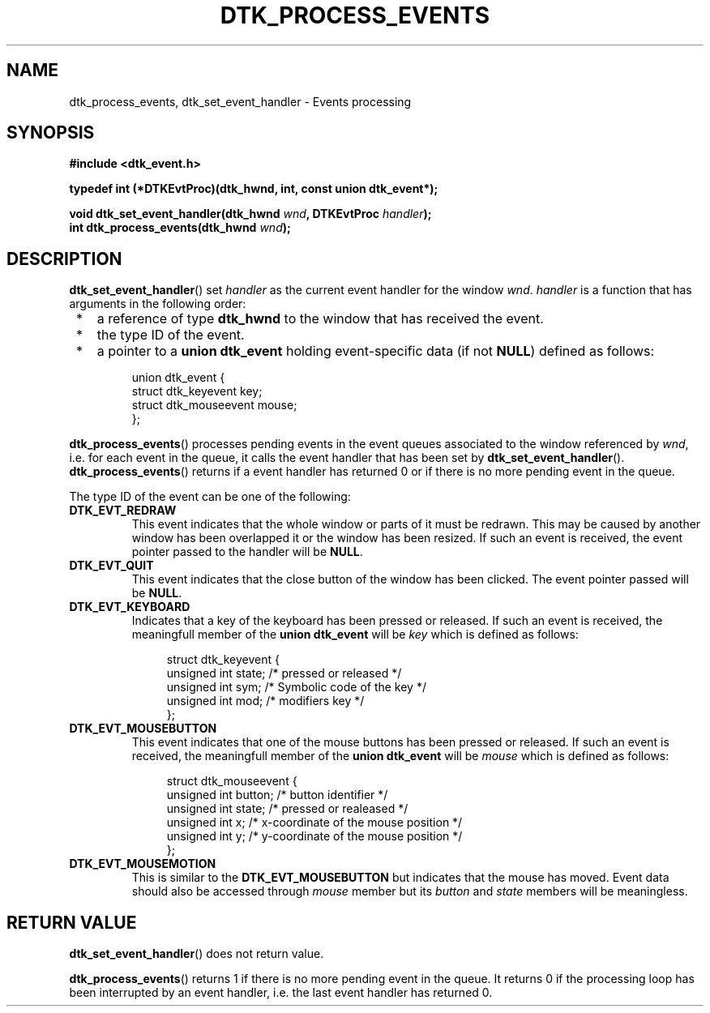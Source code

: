 .\"Copyright 2010 (c) EPFL
.TH DTK_PROCESS_EVENTS 3 2010 "EPFL" "Draw Toolkit manual"
.SH NAME
dtk_process_events, dtk_set_event_handler - Events processing
.SH SYNOPSIS
.LP
.B #include <dtk_event.h>
.sp
.BI "typedef int (*DTKEvtProc)(dtk_hwnd, int, const union dtk_event*);"
.sp
.BI "void dtk_set_event_handler(dtk_hwnd " wnd ", DTKEvtProc " handler ");"
.br
.BI "int dtk_process_events(dtk_hwnd " wnd ");"
.br
.SH DESCRIPTION
.LP
\fBdtk_set_event_handler\fP() set \fIhandler\fP as the current event handler
for the window \fIwnd\fP. \fIhandler\fP is a function that has arguments in
the following order:
.IP " *" 3
a reference of type \fBdtk_hwnd\fP to the window that has received the
event.
.IP " *" 3
the type ID of the event.
.IP " *" 3
a pointer to a \fBunion dtk_event\fP holding event-specific data (if not
\fBNULL\fP) defined as follows:
.sp
.in +4n
.nf
union dtk_event {
    struct dtk_keyevent key;
    struct dtk_mouseevent mouse;
};
.fi
.in
.LP
\fBdtk_process_events\fP() processes pending events in the event queues
associated to the window referenced by \fIwnd\fP, i.e.  for each event in
the queue, it calls the event handler that has been set by
\fBdtk_set_event_handler\fP(). \fBdtk_process_events\fP() returns if a event
handler has returned 0 or if there is no more pending event in the queue.
.LP
The type ID of the event can be one of the following:
.TP
.B DTK_EVT_REDRAW
This event indicates that the whole window or parts of it must be redrawn.
This may be caused by another window has been overlapped it or the window
has been resized. If such an event is received, the event pointer passed to
the handler will be \fBNULL\fP.
.TP
.B DTK_EVT_QUIT
This event indicates that the close button of the window has been clicked.
The event pointer passed will be \fBNULL\fP.
.TP
.B DTK_EVT_KEYBOARD
Indicates that a key of the keyboard has been pressed or released. If such
an event is received, the meaningfull member of the \fBunion dtk_event\fP
will be \fIkey\fP which is defined as follows:
.sp
.in +4n
.nf
struct dtk_keyevent {
    unsigned int state;  /* pressed or released */
    unsigned int sym;    /* Symbolic code of the key */
    unsigned int mod;    /* modifiers key */
};
.fi
.in
.TP
.B DTK_EVT_MOUSEBUTTON
This event indicates that one of the mouse buttons has been pressed or
released. If such an event is received, the meaningfull member of the
\fBunion dtk_event\fP will be \fImouse\fP which is defined as follows:
.sp
.in +4n
.nf
struct dtk_mouseevent {
    unsigned int button; /* button identifier */
    unsigned int state;  /* pressed or realeased */
    unsigned int x;   /* x-coordinate of the mouse position */
    unsigned int y;   /* y-coordinate of the mouse position */
};
.fi
.in
.TP
.B DTK_EVT_MOUSEMOTION
This is similar to the \fBDTK_EVT_MOUSEBUTTON\fP but indicates that the
mouse has moved. Event data should also be accessed through \fImouse\fP
member but its \fIbutton\fP and \fIstate\fP members will be meaningless.
.SH "RETURN VALUE"
.LP
\fBdtk_set_event_handler\fP() does not return value.
.LP
\fBdtk_process_events\fP() returns 1 if there is no more pending event in the
queue.  It returns 0 if the processing loop has been interrupted by an event
handler, i.e. the last event handler has returned 0.




